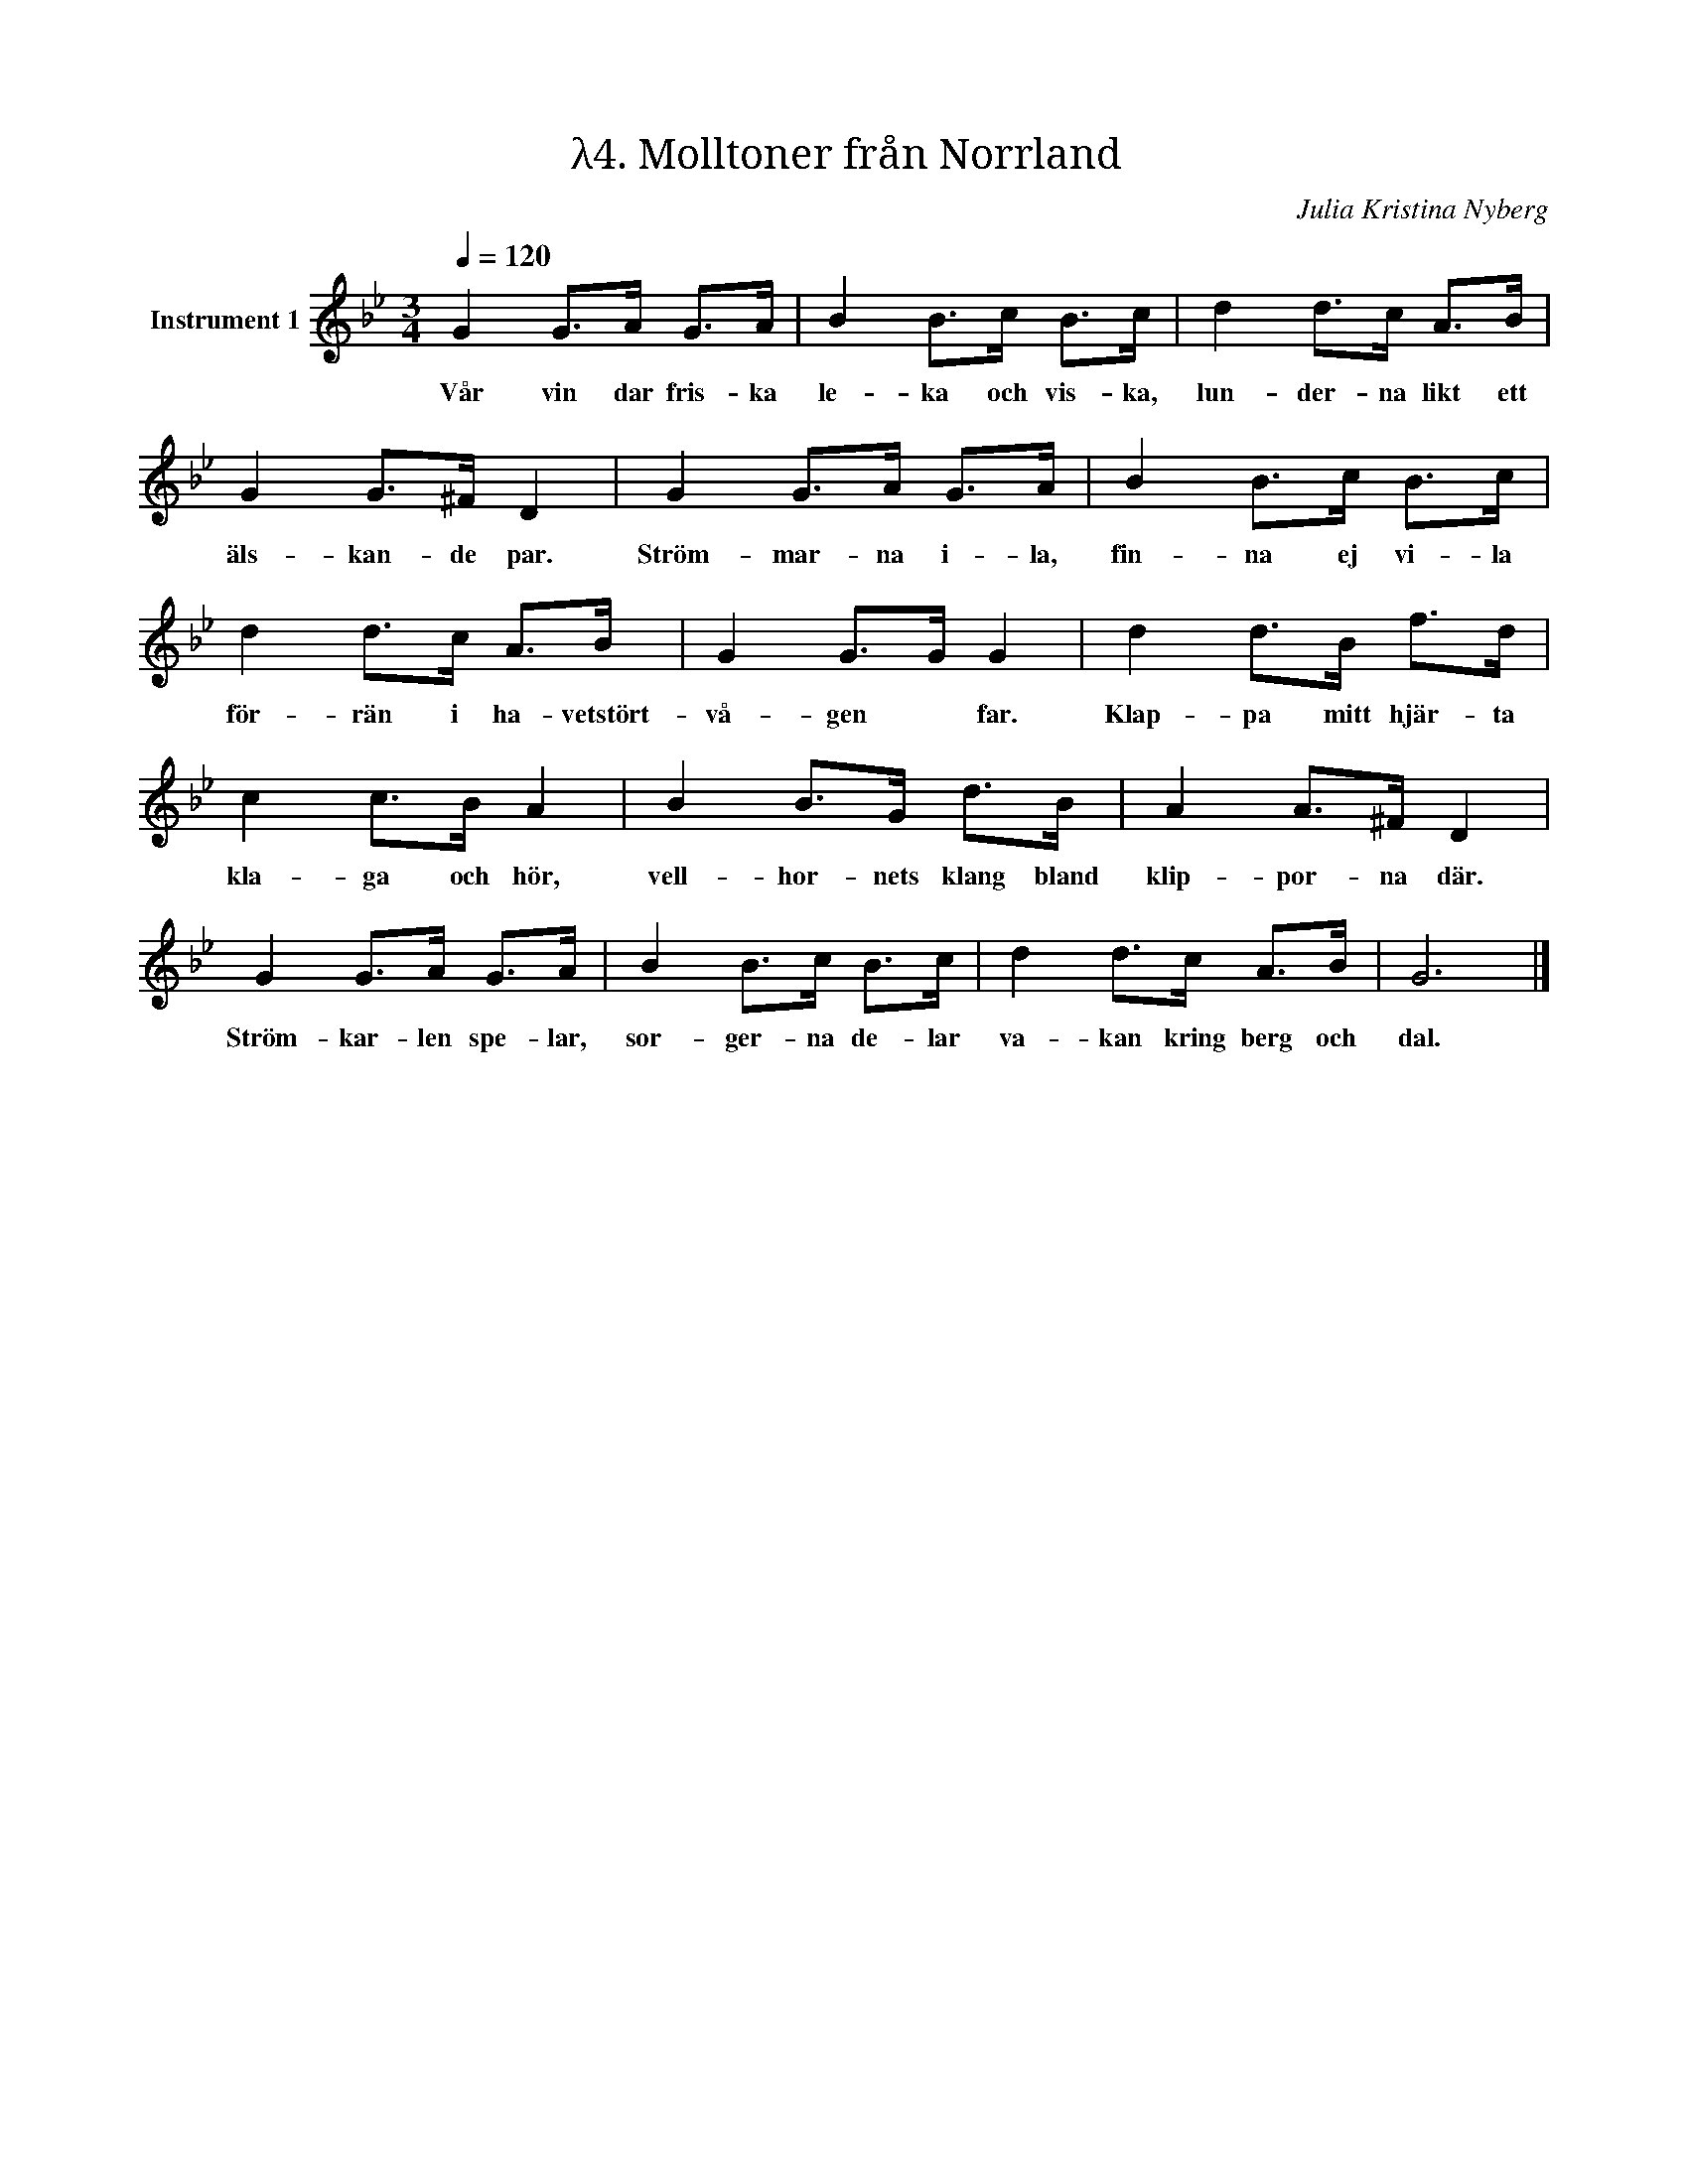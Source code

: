 X:1
T:λ4. Molltoner från Norrland
C:Julia Kristina Nyberg
L:1/8
Q:1/4=120
M:3/4
I:linebreak $
K:Bb
V:1 treble nm="Instrument 1"
V:1
 G2 G>A G>A | B2 B>c B>c | d2 d>c A>B | G2 G>^F D2 | G2 G>A G>A | B2 B>c B>c | d2 d>c A>B | %7
w: Vår vin dar fris- ka|le- ka och vis- ka,|lun- der- na likt ett|äls- kan- de par.|Ström- mar- na i- la,|fin- na ej vi- la|för- rän i ha- vetstört-|
 G2 G>G G2 | d2 d>B f>d |$ c2 c>B A2 | B2 B>G d>B | A2 A>^F D2 | G2 G>A G>A | B2 B>c B>c | %14
w: vå- gen * far.|Klap- pa mitt hjär- ta|kla- ga och hör,|vell- hor- nets klang bland|klip- por- na där.|Ström- kar- len spe- lar,|sor- ger- na de- lar|
 d2 d>c A>B | G6 |] %16
w: va- kan kring berg och|dal.|

